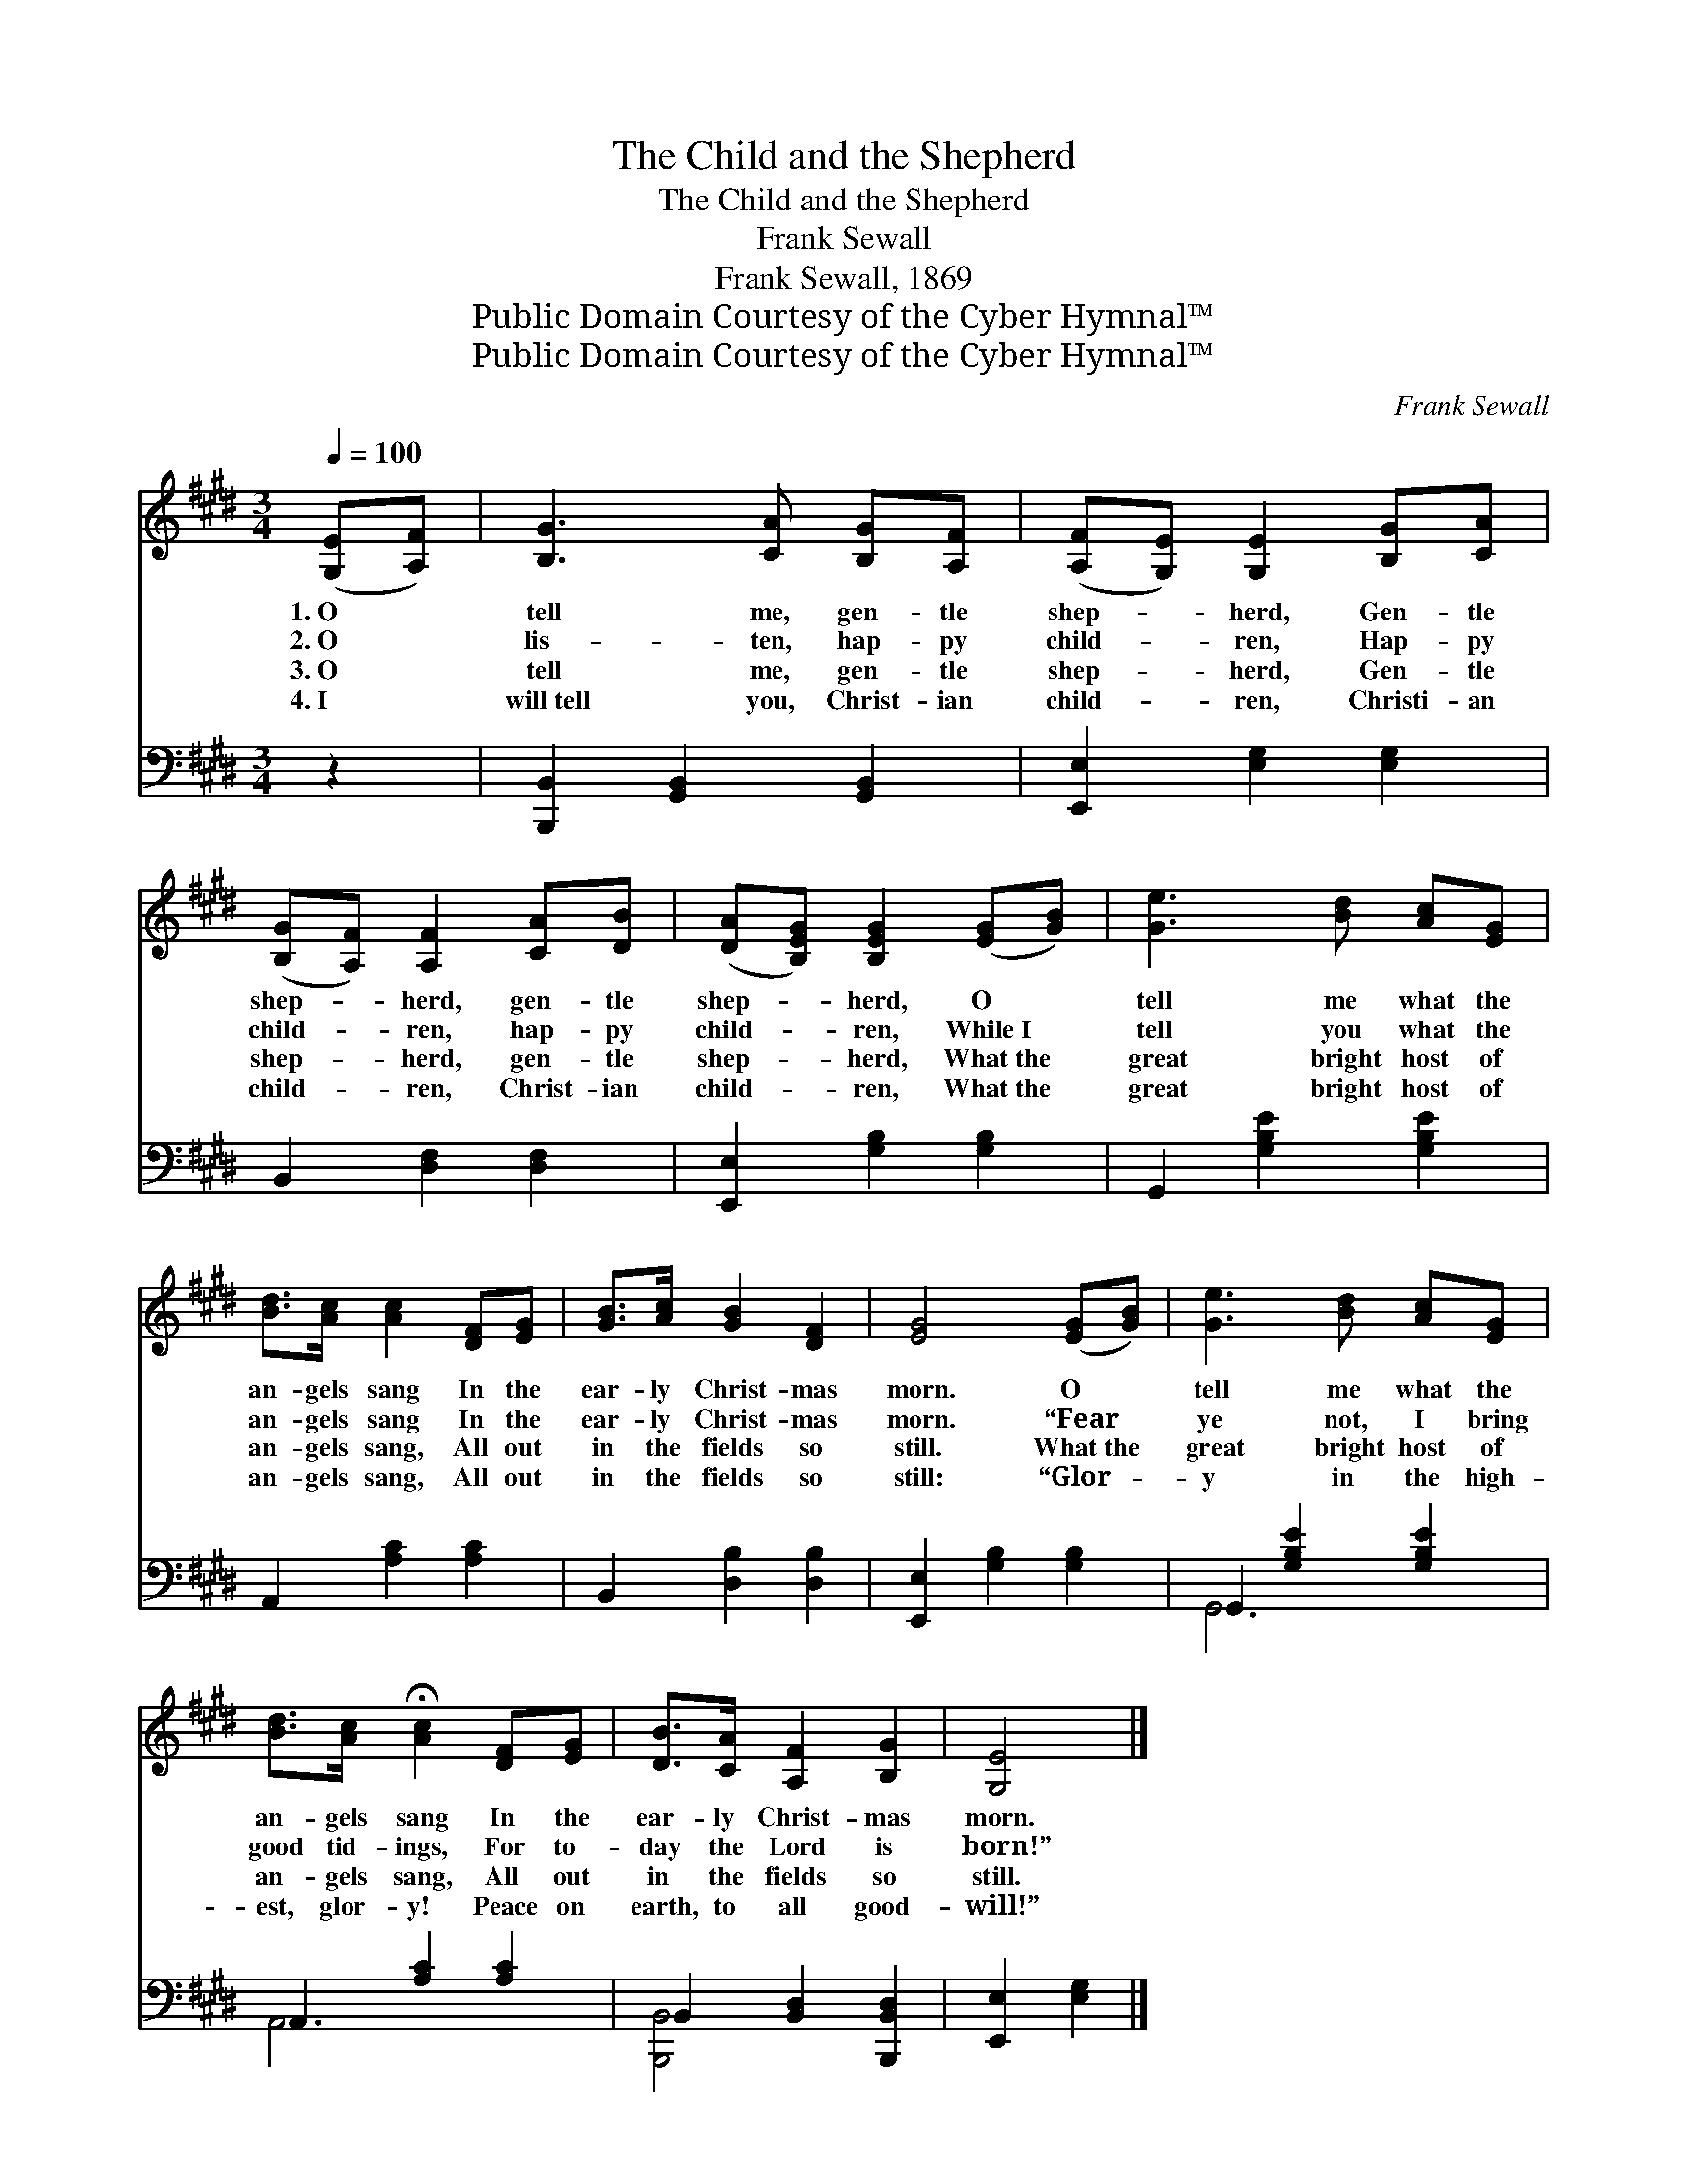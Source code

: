 X:1
T:The Child and the Shepherd
T:The Child and the Shepherd
T:Frank Sewall
T:Frank Sewall, 1869
T:Public Domain Courtesy of the Cyber Hymnal™
T:Public Domain Courtesy of the Cyber Hymnal™
C:Frank Sewall
Z:Public Domain
Z:Courtesy of the Cyber Hymnal™
%%score 1 ( 2 3 )
L:1/8
Q:1/4=100
M:3/4
K:E
V:1 treble 
V:2 bass 
V:3 bass 
V:1
 ([G,E][A,F]) | [B,G]3 [CA] [B,G][A,F] | ([A,F][G,E]) [G,E]2 [B,G][CA] | %3
w: 1.~O *|tell me, gen- tle|shep- * herd, Gen- tle|
w: 2.~O *|lis- ten, hap- py|child- * ren, Hap- py|
w: 3.~O *|tell me, gen- tle|shep- * herd, Gen- tle|
w: 4.~I *|will~tell you, Christ- ian|child- * ren, Christi- an|
 ([B,G][A,F]) [A,F]2 [CA][DB] | ([DA][B,EG]) [B,EG]2 ([EG][GB]) | [Ge]3 [Bd] [Ac][EG] | %6
w: shep- * herd, gen- tle|shep- * herd, O *|tell me what the|
w: child- * ren, hap- py|child- * ren, While~I *|tell you what the|
w: shep- * herd, gen- tle|shep- * herd, What~the *|great bright host of|
w: child- * ren, Christ- ian|child- * ren, What~the *|great bright host of|
 [Bd]>[Ac] [Ac]2 [DF][EG] | [GB]>[Ac] [GB]2 [DF]2 | [EG]4 ([EG][GB]) | [Ge]3 [Bd] [Ac][EG] | %10
w: an- gels sang In the|ear- ly Christ- mas|morn. O *|tell me what the|
w: an- gels sang In the|ear- ly Christ- mas|morn. “Fear *|ye not, I bring|
w: an- gels sang, All out|in the fields so|still. What~the *|great bright host of|
w: an- gels sang, All out|in the fields so|still: “Glor- *|y in the high-|
 [Bd]>[Ac] !fermata![Ac]2 [DF][EG] | [DB]>[CA] [A,F]2 [B,G]2 | [G,E]4 |] %13
w: an- gels sang In the|ear- ly Christ- mas|morn.|
w: good tid- ings, For to-|day the Lord is|born!”|
w: an- gels sang, All out|in the fields so|still.|
w: est, glor- y! Peace on|earth, to all good-|will!”|
V:2
 z2 | [B,,,B,,]2 [G,,B,,]2 [G,,B,,]2 | [E,,E,]2 [E,G,]2 [E,G,]2 | B,,2 [D,F,]2 [D,F,]2 | %4
 [E,,E,]2 [G,B,]2 [G,B,]2 | G,,2 [G,B,E]2 [G,B,E]2 | A,,2 [A,C]2 [A,C]2 | B,,2 [D,B,]2 [D,B,]2 | %8
 [E,,E,]2 [G,B,]2 [G,B,]2 | G,,2 [G,B,E]2 [G,B,E]2 | A,,2 [A,C]2 [A,C]2 | %11
 B,,2 [B,,D,]2 [B,,,B,,D,]2 | [E,,E,]2 [E,G,]2 |] %13
V:3
 x2 | x6 | x6 | x6 | x6 | x6 | x6 | x6 | x6 | G,,6 | A,,6 | [B,,,B,,]4 x2 | x4 |] %13

